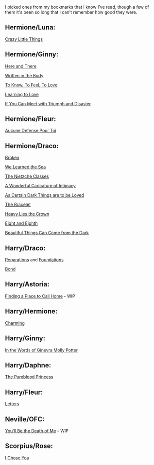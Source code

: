 :PROPERTIES:
:Author: denarii
:Score: 6
:DateUnix: 1408197070.0
:DateShort: 2014-Aug-16
:END:

I picked ones from my bookmarks that I know I've read, though a few of them it's been so long that I can't remember how good they were.

** Hermione/Luna:
   :PROPERTIES:
   :CUSTOM_ID: hermioneluna
   :END:
[[http://www.dreiser.org/miscfic/crazy.htm][Crazy Little Things]]

** Hermione/Ginny:
   :PROPERTIES:
   :CUSTOM_ID: hermioneginny
   :END:
[[https://www.fanfiction.net/s/7525570/1/Here-And-There][Here and There]]

[[https://archiveofourown.org/works/604174/chapters/1089096][Written in the Body]]

[[https://www.fanfiction.net/s/5652272/1/To-Know-To-Feel-To-Love][To Know, To Feel, To Love]]

[[https://www.fanfiction.net/s/7058997/1/Learning-to-Love][Learning to Love]]

[[https://www.fanfiction.net/s/7199645/1/If%20You%20Can%20Meet%20With%20Triumph%20And%20Disaster][If You Can Meet with Triumph and Disaster]]

** Hermione/Fleur:
   :PROPERTIES:
   :CUSTOM_ID: hermionefleur
   :END:
[[https://www.fanfiction.net/s/4238384/1/Aucune-Defense-Pour-Toi][Aucune Defense Pour Toi]]

** Hermione/Draco:
   :PROPERTIES:
   :CUSTOM_ID: hermionedraco
   :END:
[[https://www.fanfiction.net/s/4172243/1/Broken][Broken]]

[[https://www.fanfiction.net/s/3144908/1/We-Learned-the-Sea][We Learned the Sea]]

[[https://www.fanfiction.net/s/2603288/1/The-Nietzsche-Classes][The Nietzche Classes]]

[[https://www.fanfiction.net/s/3878384/1/A-Wonderful-Caricature-of-Intimacy][A Wonderful Caricature of Intimacy]]

[[https://archiveofourown.org/works/466612/chapters/806010?view_adult=true][As Certain Dark Things are to be Loved]]

[[https://www.fanfiction.net/s/3932315/1/The-Bracelet][The Bracelet]]

[[https://www.fanfiction.net/s/4797492/1/Heavy-Lies-the-Crown][Heavy Lies the Crown]]

[[https://www.fanfiction.net/s/4104460/1/Eight-and-Eighth][Eight and Eighth]]

[[https://www.fanfiction.net/s/2978409/1/Beautiful-Things-Can-Come-From-The-Dark][Beautiful Things Can Come from the Dark]]

** Harry/Draco:
   :PROPERTIES:
   :CUSTOM_ID: harrydraco
   :END:
[[https://www.fanfiction.net/s/4842696/1/Reparations][Reparations]] and [[https://www.fanfiction.net/s/5047623/1/Foundations][Foundations]]

[[https://www.fanfiction.net/s/2493456/1/Bond][Bond]]

** Harry/Astoria:
   :PROPERTIES:
   :CUSTOM_ID: harryastoria
   :END:
[[https://www.fanfiction.net/s/9885609/1/Finding-a-Place-to-Call-Home][Finding a Place to Call Home]] - WIP

** Harry/Hermione:
   :PROPERTIES:
   :CUSTOM_ID: harryhermione
   :END:
[[https://www.fanfiction.net/s/1249477/1/Charming][Charming]]

** Harry/Ginny:
   :PROPERTIES:
   :CUSTOM_ID: harryginny
   :END:
[[https://www.fanfiction.net/s/3728284/1/In-the-Words-of-Ginevra-Molly-Potter][In the Words of Ginevra Molly Potter]]

** Harry/Daphne:
   :PROPERTIES:
   :CUSTOM_ID: harrydaphne
   :END:
[[https://www.fanfiction.net/s/6943436/1/The-Pureblood-Princess][The Pureblood Princess]]

** Harry/Fleur:
   :PROPERTIES:
   :CUSTOM_ID: harryfleur
   :END:
[[https://www.fanfiction.net/s/6535391/1/Letters][Letters]]

** Neville/OFC:
   :PROPERTIES:
   :CUSTOM_ID: nevilleofc
   :END:
[[https://www.fanfiction.net/s/9738656/1/You-ll-Be-The-Death-of-Me][You'll Be the Death of Me]] - WIP

** Scorpius/Rose:
   :PROPERTIES:
   :CUSTOM_ID: scorpiusrose
   :END:
[[https://www.fanfiction.net/s/9015327/1/][I Chose You]]